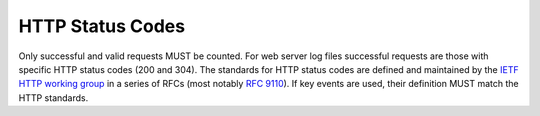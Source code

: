 .. The COUNTER Code of Practice © 2017-2024 by COUNTER Metrics
   is licensed under CC BY 4.0. To view a copy of this license,
   visit https://creativecommons.org/licenses/by/4.0/

HTTP Status Codes
-----------------

Only successful and valid requests MUST be counted. For web server log files successful requests are those with specific HTTP status codes (200 and 304). The standards for HTTP status codes are defined and maintained by the `IETF HTTP working group <https://datatracker.ietf.org/wg/httpbis/documents/>`_ in a series of RFCs (most notably `RFC 9110 <https://www.rfc-editor.org/rfc/rfc9110.html>`_). If key events are used, their definition MUST match the HTTP standards.
